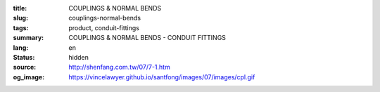 :title: COUPLINGS & NORMAL BENDS
:slug: couplings-normal-bends
:tags: product, conduit-fittings
:summary: COUPLINGS & NORMAL BENDS - CONDUIT FITTINGS
:lang: en
:status: hidden
:source: http://shenfang.com.tw/07/7-1.htm
:og_image: https://vincelawyer.github.io/santfong/images/07/images/cpl.gif
